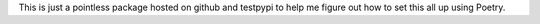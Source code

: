 This is just a pointless package hosted on github and testpypi to help me figure out how to set this all up using Poetry.
